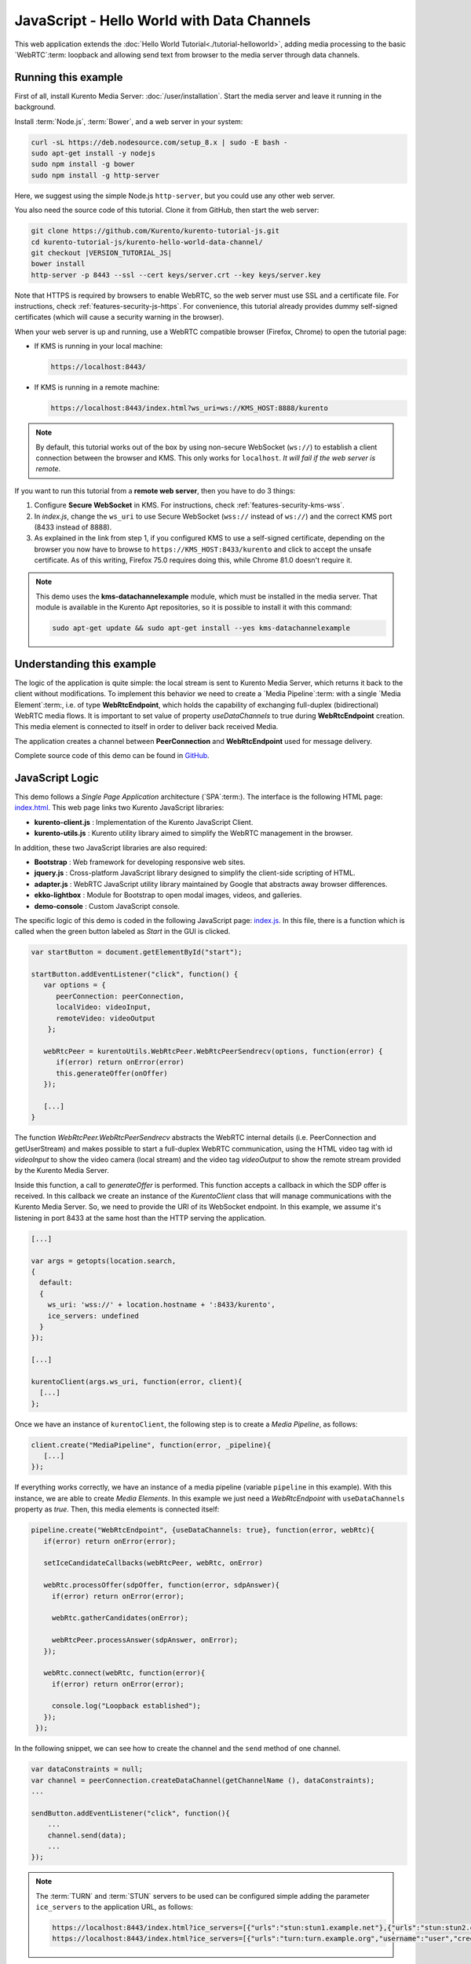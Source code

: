 %%%%%%%%%%%%%%%%%%%%%%%%%%%%%%%%%%%%%%%%%%%
JavaScript - Hello World with Data Channels
%%%%%%%%%%%%%%%%%%%%%%%%%%%%%%%%%%%%%%%%%%%

This web application extends the :doc:`Hello World Tutorial<./tutorial-helloworld>`, adding
media processing to the basic `WebRTC`:term: loopback and allowing send text from browser
to the media server through data channels.



Running this example
====================

First of all, install Kurento Media Server: :doc:`/user/installation`. Start the media server and leave it running in the background.

Install :term:`Node.js`, :term:`Bower`, and a web server in your system:

.. code-block:: bash

   curl -sL https://deb.nodesource.com/setup_8.x | sudo -E bash -
   sudo apt-get install -y nodejs
   sudo npm install -g bower
   sudo npm install -g http-server

Here, we suggest using the simple Node.js ``http-server``, but you could use any other web server.

You also need the source code of this tutorial. Clone it from GitHub, then start the web server:

.. code-block:: bash

    git clone https://github.com/Kurento/kurento-tutorial-js.git
    cd kurento-tutorial-js/kurento-hello-world-data-channel/
    git checkout |VERSION_TUTORIAL_JS|
    bower install
    http-server -p 8443 --ssl --cert keys/server.crt --key keys/server.key

Note that HTTPS is required by browsers to enable WebRTC, so the web server must use SSL and a certificate file. For instructions, check :ref:`features-security-js-https`. For convenience, this tutorial already provides dummy self-signed certificates (which will cause a security warning in the browser).

When your web server is up and running, use a WebRTC compatible browser (Firefox, Chrome) to open the tutorial page:

* If KMS is running in your local machine:

  .. code-block:: text

     https://localhost:8443/

* If KMS is running in a remote machine:

  .. code-block:: text

     https://localhost:8443/index.html?ws_uri=ws://KMS_HOST:8888/kurento

.. note::

   By default, this tutorial works out of the box by using non-secure WebSocket (``ws://``) to establish a client connection between the browser and KMS. This only works for ``localhost``. *It will fail if the web server is remote*.

If you want to run this tutorial from a **remote web server**, then you have to do 3 things:

1. Configure **Secure WebSocket** in KMS. For instructions, check :ref:`features-security-kms-wss`.

2. In *index.js*, change the ``ws_uri`` to use Secure WebSocket (``wss://`` instead of ``ws://``) and the correct KMS port (8433 instead of 8888).

3. As explained in the link from step 1, if you configured KMS to use a self-signed certificate, depending on the browser you now have to browse to ``https://KMS_HOST:8433/kurento`` and click to accept the unsafe certificate. As of this writing, Firefox 75.0 requires doing this, while Chrome 81.0 doesn't require it.



.. note::

   This demo uses the **kms-datachannelexample** module, which must be installed in the media server. That module is available in the Kurento Apt repositories, so it is possible to install it with this command:

   .. code-block:: text

      sudo apt-get update && sudo apt-get install --yes kms-datachannelexample


Understanding this example
==========================

The logic of the application is quite simple: the local stream is sent to
Kurento Media Server, which returns it back to the client without
modifications. To implement this behavior we need to create a
`Media Pipeline`:term: with a single `Media Element`:term:, i.e. of type
**WebRtcEndpoint**, which holds the capability of exchanging full-duplex
(bidirectional) WebRTC media flows. It is important to set value of property
*useDataChannels* to true during **WebRtcEndpoint** creation. This media element
is connected to itself in order to deliver back received Media.

The application creates a channel between **PeerConnection** and **WebRtcEndpoint**
used for message delivery.

Complete source code of this demo can be found in
`GitHub <https://github.com/Kurento/kurento-tutorial-js/tree/master/kurento-hello-world-data-channel>`_.


JavaScript Logic
================

This demo follows a *Single Page Application* architecture (`SPA`:term:). The
interface is the following HTML page:
`index.html <https://github.com/Kurento/kurento-tutorial-js/blob/master/kurento-hello-world-data-channel/index.html>`_.
This web page links two Kurento JavaScript libraries:

* **kurento-client.js** : Implementation of the Kurento JavaScript Client.

* **kurento-utils.js** : Kurento utility library aimed to simplify the WebRTC
  management in the browser.

In addition, these two JavaScript libraries are also required:

* **Bootstrap** : Web framework for developing responsive web sites.

* **jquery.js** : Cross-platform JavaScript library designed to simplify the
  client-side scripting of HTML.

* **adapter.js** : WebRTC JavaScript utility library maintained by Google that
  abstracts away browser differences.

* **ekko-lightbox** : Module for Bootstrap to open modal images, videos, and
  galleries.

* **demo-console** : Custom JavaScript console.

The specific logic of this demo is coded in the following JavaScript page:
`index.js <https://github.com/Kurento/kurento-tutorial-js/blob/master/kurento-hello-world-data-channel/js/index.js>`_.
In this file, there is a function which is called when the green button labeled
as *Start* in the GUI is clicked.

.. sourcecode:: js

   var startButton = document.getElementById("start");

   startButton.addEventListener("click", function() {
      var options = {
         peerConnection: peerConnection,
         localVideo: videoInput,
         remoteVideo: videoOutput
       };

      webRtcPeer = kurentoUtils.WebRtcPeer.WebRtcPeerSendrecv(options, function(error) {
         if(error) return onError(error)
         this.generateOffer(onOffer)
      });

      [...]
   }

The function *WebRtcPeer.WebRtcPeerSendrecv* abstracts the WebRTC internal
details (i.e. PeerConnection and getUserStream) and makes possible to start a
full-duplex WebRTC communication, using the HTML video tag with id *videoInput*
to show the video camera (local stream) and the video tag *videoOutput* to show
the remote stream provided by the Kurento Media Server.

Inside this function, a call to *generateOffer* is performed. This function
accepts a callback in which the SDP offer is received. In this callback we
create an instance of the *KurentoClient* class that will manage communications
with the Kurento Media Server. So, we need to provide the URI of its WebSocket
endpoint. In this example, we assume it's listening in port 8433 at the same
host than the HTTP serving the application.

.. sourcecode:: js

   [...]

   var args = getopts(location.search,
   {
     default:
     {
       ws_uri: 'wss://' + location.hostname + ':8433/kurento',
       ice_servers: undefined
     }
   });

   [...]

   kurentoClient(args.ws_uri, function(error, client){
     [...]
   };

Once we have an instance of ``kurentoClient``, the following step is to create a
*Media Pipeline*, as follows:

.. sourcecode:: js

   client.create("MediaPipeline", function(error, _pipeline){
      [...]
   });

If everything works correctly, we have an instance of a media pipeline (variable
``pipeline`` in this example). With this instance, we are able to create
*Media Elements*. In this example we just need a *WebRtcEndpoint* with ``useDataChannels`` property
as *true*. Then, this media elements is connected itself:

.. sourcecode:: js

   pipeline.create("WebRtcEndpoint", {useDataChannels: true}, function(error, webRtc){
      if(error) return onError(error);

      setIceCandidateCallbacks(webRtcPeer, webRtc, onError)

      webRtc.processOffer(sdpOffer, function(error, sdpAnswer){
        if(error) return onError(error);

        webRtc.gatherCandidates(onError);

        webRtcPeer.processAnswer(sdpAnswer, onError);
      });

      webRtc.connect(webRtc, function(error){
        if(error) return onError(error);

        console.log("Loopback established");
      });
    });


In the following snippet, we can see how to create the channel and the ``send`` method of one channel.

.. sourcecode:: javascript

   var dataConstraints = null;
   var channel = peerConnection.createDataChannel(getChannelName (), dataConstraints);
   ...

   sendButton.addEventListener("click", function(){
       ...
       channel.send(data);
       ...
   });

.. note::

   The :term:`TURN` and :term:`STUN` servers to be used can be configured simple adding
   the parameter ``ice_servers`` to the application URL, as follows:

   .. sourcecode:: bash

      https://localhost:8443/index.html?ice_servers=[{"urls":"stun:stun1.example.net"},{"urls":"stun:stun2.example.net"}]
      https://localhost:8443/index.html?ice_servers=[{"urls":"turn:turn.example.org","username":"user","credential":"myPassword"}]

Dependencies
============

Demo dependencies are defined in file `bower.json <https://github.com/Kurento/kurento-tutorial-js/blob/master/kurento-hello-world-data-channel/bower.json>`_.
They are managed using `Bower`:term:.

.. sourcecode:: js

   "dependencies": {
      "kurento-client": "|VERSION_CLIENT_JS|",
      "kurento-utils": "|VERSION_UTILS_JS|"
   }

.. note::

   We are in active development. You can find the latest version of
   Kurento JavaScript Client at `Bower <https://bower.io/search/?q=kurento-client>`_.
